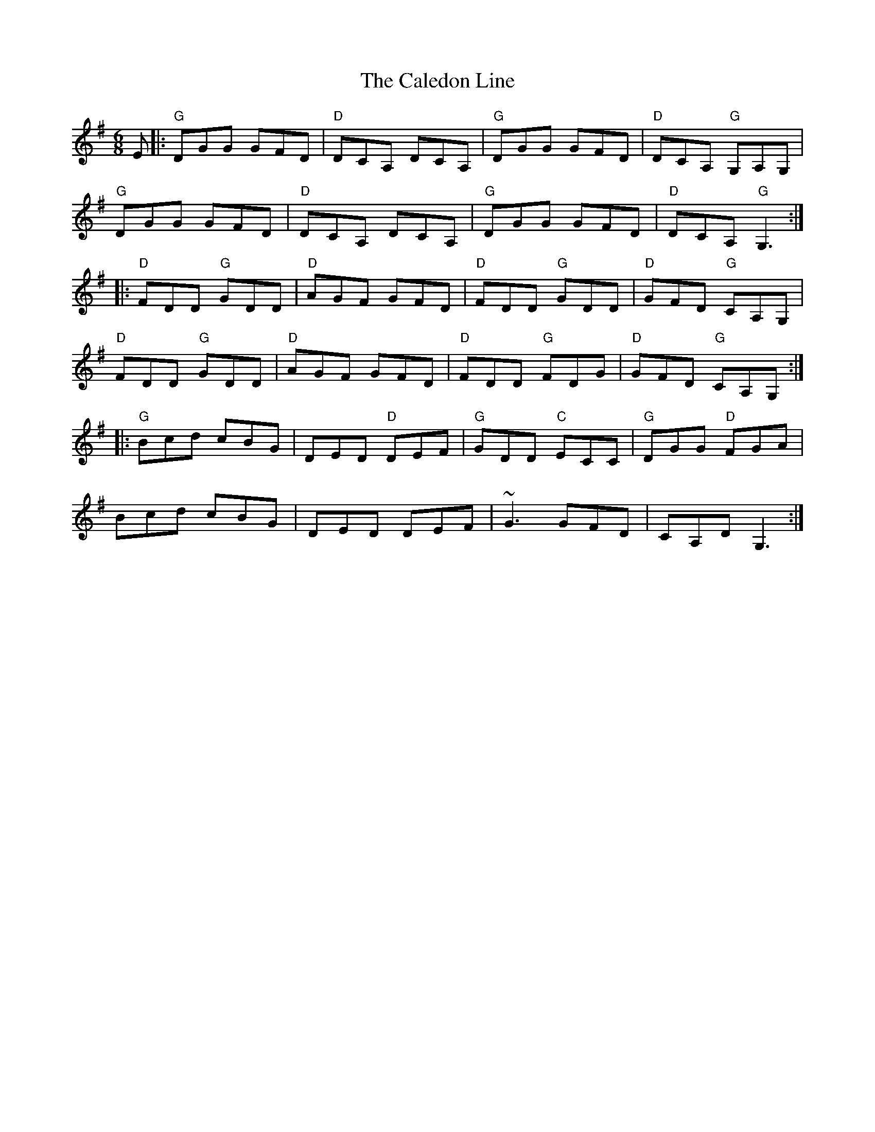 X: 5803
T: Caledon Line, The
R: jig
M: 6/8
K: Gmajor
E|:"G"DGG GFD|"D"DCA, DCA,|"G"DGG GFD|"D"DCA, "G"G,A,G,|
"G"DGG GFD|"D"DCA, DCA,|"G"DGG GFD|"D"DCA, "G"G,3:|
|:"D"FDD "G"GDD|"D"AGF GFD|"D"FDD "G"GDD|"D"GFD "G"CA,G,|
"D"FDD "G"GDD|"D"AGF GFD|"D"FDD "G"FDG|"D"GFD "G"CA,G,:|
|:"G"Bcd cBG|DED "D"DEF|"G"GDD "C"ECC|"G"DGG "D"FGA|
Bcd cBG|DED DEF|~G3 GFD|CA,D G,3:|

